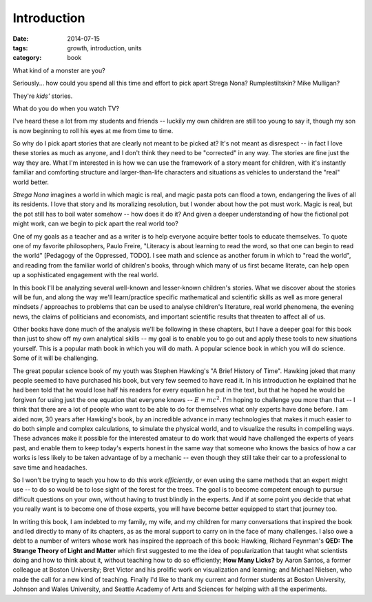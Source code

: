 Introduction
############

:date: 2014-07-15
:tags: growth, introduction, units
:category: book

What kind of a monster are you?

Seriously... how could you spend all this time and effort to pick apart Strega
Nona?  Rumplestiltskin? Mike Mulligan?

They're *kids'* stories.

What do you do when you watch TV?

I've heard these a lot from my students and friends -- luckily my own
children are still too young to say it, though my son is now beginning to roll
his eyes at me from time to time.

So why do I pick apart stories that are clearly not meant to be picked at?
It's not meant as disrespect -- in fact I love these stories as much as anyone,
and I don't think they need to be "corrected" in any way.  The stories are fine just the way
they are.  What I'm interested in is how we can use the framework of a story
meant for children, with it's instantly familiar and comforting structure and
larger-than-life characters and situations as vehicles to understand the "real"
world better.

*Strega Nona* imagines a world in which magic is real, and magic pasta pots can
flood a town, endangering the lives of all its residents.  I love that story
and its moralizing resolution, but I wonder about how the pot must work.  Magic
is real, but the pot still has to boil water somehow -- how does it do it?  And
given a deeper understanding of how the fictional pot might work, can we begin
to pick apart the real world too?

One of my goals as a teacher and as a writer is to help everyone acquire better
tools to educate themselves.  To quote one of my favorite philosophers, Paulo
Freire, "Literacy is about learning to read the word, so that one can begin to
read the world" [Pedagogy of the Oppressed, TODO].  I see math and science as
another forum in which to "read the world", and reading from the familiar world
of children's books, through which many of us first became literate, can help
open up a sophisticated engagement with the real world.

In this book I'll be analyzing several well-known and lesser-known children's
stories.  What we discover about the stories will be fun, and along the way
we'll learn/practice specific mathematical and scientific skills as well as
more general mindsets / approaches to problems that can be used to analyse
children's literature, real world phenomena, the evening news, the claims of
politicians and economists, and important scientific results that threaten to
affect all of us.

Other books have done much of the analysis we'll be following in these
chapters, but I have a deeper goal for this book than just to show off my
own analytical skills -- my goal is to enable you to go out and
apply these tools to new situations yourself.  This is a popular math book in
which you will do math.  A popular science book in which you will do science.
Some of it will be challenging.

The great popular science book of my youth was Stephen Hawking's "A Brief
History of Time".  Hawking joked that many people seemed to have
purchased his book, but very few seemed to have read it.  In his introduction he
explained that he had been told that he would lose half his readers for every
equation he put in the text, but that he hoped he would be forgiven for using
just the one equation that everyone knows -- :math:`E = mc^2`.  I'm hoping to
challenge you more than that -- I think that there are a lot of people who want
to be able to do for themselves what only experts have done before.  I am aided
now, 30 years after Hawking's book, by an incredible advance in many technologies
that makes it much easier to do both simple and complex calculations, to simulate
the physical world, and to visualize the results in compelling ways.  These
advances make it possible for the interested amateur to do work that would
have challenged the experts of years past, and enable them to keep today's experts
honest in the same way that someone who knows the basics of how a car works
is less likely to be taken advantage of by a mechanic -- even though they
still take their car to a professional to save time and headaches.

So I won't be trying to teach you how to do this work *efficiently*, or even using
the same methods that an expert might use -- to do so would be to lose sight
of the forest for the trees.  The goal is to become competent enough to pursue
difficult questions on your own, without having to trust blindly in the experts.
And if at some point you decide that what you really want is to become one of
those experts, you will have become better equipped to start that journey too.

In writing this book, I am indebted to my family, my wife, and my children for many
conversations that inspired the book and led directly to many of its chapters, as
as the moral support to carry on in the face of many challenges. I
also owe a debt to a number of writers whose work has inspired the approach of
this book: Hawking, Richard Feynman's **QED: The Strange Theory of Light and Matter**
which first suggested to me the idea of popularization that taught what scientists
doing and how to think about it, without teaching how to do so efficiently; **How
Many Licks?** by Aaron Santos, a former colleague at Boston University; Bret Victor
and his prolific work on visualization and learning; and Michael Nielsen, who
made the call for a new kind of teaching.  Finally I'd like to thank my current
and former students at Boston University, Johnson and Wales University, and
Seattle Academy of Arts and Sciences for helping with all the experiments.
